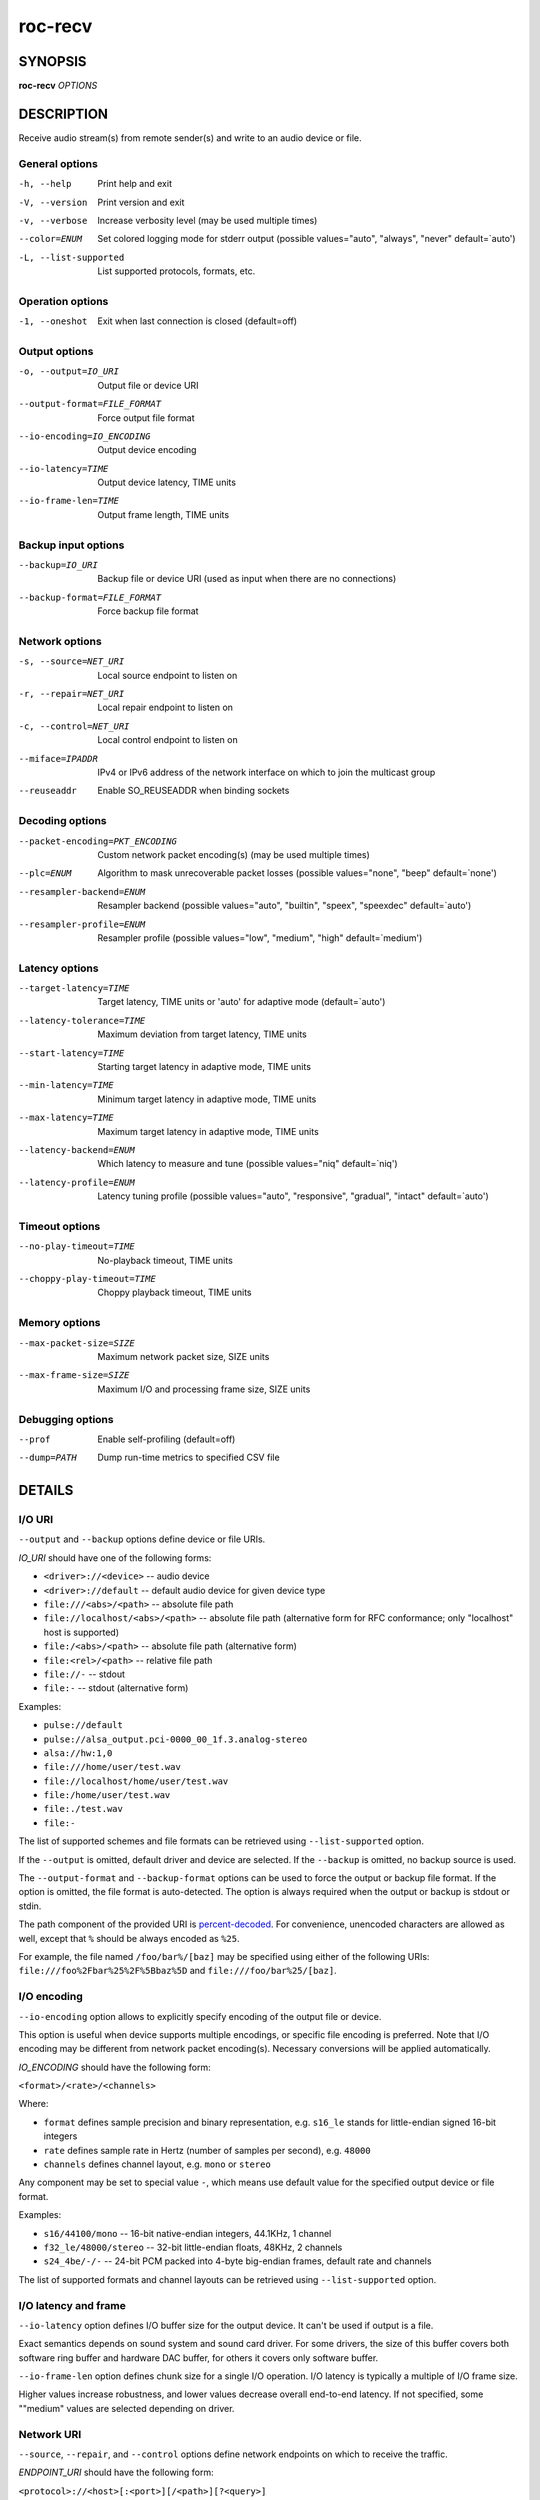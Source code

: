 roc-recv
********

.. only:: html

  .. contents:: Table of contents:
     :local:
     :depth: 1

SYNOPSIS
========

**roc-recv** *OPTIONS*

DESCRIPTION
===========

Receive audio stream(s) from remote sender(s) and write to an audio device or file.

.. begin_options

General options
---------------

-h, --help            Print help and exit
-V, --version         Print version and exit
-v, --verbose         Increase verbosity level (may be used multiple times)
--color=ENUM          Set colored logging mode for stderr output (possible values="auto", "always", "never" default=`auto')
-L, --list-supported  List supported protocols, formats, etc.

Operation options
-----------------

-1, --oneshot  Exit when last connection is closed (default=off)

Output options
--------------

-o, --output=IO_URI          Output file or device URI
--output-format=FILE_FORMAT  Force output file format
--io-encoding=IO_ENCODING    Output device encoding
--io-latency=TIME            Output device latency, TIME units
--io-frame-len=TIME          Output frame length, TIME units

Backup input options
--------------------

--backup=IO_URI              Backup file or device URI (used as input when there are no connections)
--backup-format=FILE_FORMAT  Force backup file format

Network options
---------------

-s, --source=NET_URI   Local source endpoint to listen on
-r, --repair=NET_URI   Local repair endpoint to listen on
-c, --control=NET_URI  Local control endpoint to listen on
--miface=IPADDR        IPv4 or IPv6 address of the network interface on which to join the multicast group
--reuseaddr            Enable SO_REUSEADDR when binding sockets

Decoding options
----------------

--packet-encoding=PKT_ENCODING  Custom network packet encoding(s) (may be used multiple times)
--plc=ENUM                      Algorithm to mask unrecoverable packet losses (possible values="none", "beep" default=`none')
--resampler-backend=ENUM        Resampler backend  (possible values="auto", "builtin", "speex", "speexdec" default=`auto')
--resampler-profile=ENUM        Resampler profile  (possible values="low", "medium", "high" default=`medium')

Latency options
---------------

--target-latency=TIME     Target latency, TIME units or 'auto' for adaptive mode  (default=`auto')
--latency-tolerance=TIME  Maximum deviation from target latency, TIME units
--start-latency=TIME      Starting target latency in adaptive mode, TIME units
--min-latency=TIME        Minimum target latency in adaptive mode, TIME units
--max-latency=TIME        Maximum target latency in adaptive mode, TIME units
--latency-backend=ENUM    Which latency to measure and tune  (possible values="niq" default=`niq')
--latency-profile=ENUM    Latency tuning profile  (possible values="auto", "responsive", "gradual", "intact" default=`auto')

Timeout options
---------------

--no-play-timeout=TIME      No-playback timeout, TIME units
--choppy-play-timeout=TIME  Choppy playback timeout, TIME units

Memory options
--------------

--max-packet-size=SIZE  Maximum network packet size, SIZE units
--max-frame-size=SIZE   Maximum I/O and processing frame size, SIZE units

Debugging options
-----------------

--prof       Enable self-profiling  (default=off)
--dump=PATH  Dump run-time metrics to specified CSV file

.. end_options

DETAILS
=======

I/O URI
-------

``--output`` and ``--backup`` options define device or file URIs.

*IO_URI* should have one of the following forms:

- ``<driver>://<device>`` -- audio device
- ``<driver>://default`` -- default audio device for given device type
- ``file:///<abs>/<path>`` -- absolute file path
- ``file://localhost/<abs>/<path>`` -- absolute file path (alternative form for RFC conformance; only "localhost" host is supported)
- ``file:/<abs>/<path>`` -- absolute file path (alternative form)
- ``file:<rel>/<path>`` -- relative file path
- ``file://-`` -- stdout
- ``file:-`` -- stdout (alternative form)

Examples:

- ``pulse://default``
- ``pulse://alsa_output.pci-0000_00_1f.3.analog-stereo``
- ``alsa://hw:1,0``
- ``file:///home/user/test.wav``
- ``file://localhost/home/user/test.wav``
- ``file:/home/user/test.wav``
- ``file:./test.wav``
- ``file:-``

The list of supported schemes and file formats can be retrieved using ``--list-supported`` option.

If the ``--output`` is omitted, default driver and device are selected.
If the ``--backup`` is omitted, no backup source is used.

The ``--output-format`` and ``--backup-format`` options can be used to force the output or backup file format. If the option is omitted, the file format is auto-detected. The option is always required when the output or backup is stdout or stdin.

The path component of the provided URI is `percent-decoded <https://en.wikipedia.org/wiki/Percent-encoding>`_. For convenience, unencoded characters are allowed as well, except that ``%`` should be always encoded as ``%25``.

For example, the file named ``/foo/bar%/[baz]`` may be specified using either of the following URIs: ``file:///foo%2Fbar%25%2F%5Bbaz%5D`` and ``file:///foo/bar%25/[baz]``.

I/O encoding
------------

``--io-encoding`` option allows to explicitly specify encoding of the output file or device.

This option is useful when device supports multiple encodings, or specific file encoding is preferred. Note that I/O encoding may be different from network packet encoding(s). Necessary conversions will be applied automatically.

*IO_ENCODING* should have the following form:

``<format>/<rate>/<channels>``

Where:

* ``format`` defines sample precision and binary representation, e.g. ``s16_le`` stands for little-endian signed 16-bit integers
* ``rate`` defines sample rate in Hertz (number of samples per second), e.g. ``48000``
* ``channels`` defines channel layout, e.g. ``mono`` or ``stereo``

Any component may be set to special value ``-``, which means use default value for the specified output device or file format.

Examples:

* ``s16/44100/mono`` -- 16-bit native-endian integers, 44.1KHz, 1 channel
* ``f32_le/48000/stereo`` -- 32-bit little-endian floats, 48KHz, 2 channels
* ``s24_4be/-/-`` -- 24-bit PCM packed into 4-byte big-endian frames, default rate and channels

The list of supported formats and channel layouts can be retrieved using ``--list-supported`` option.

I/O latency and frame
---------------------

``--io-latency`` option defines I/O buffer size for the output device. It can't be used if output is a file.

Exact semantics depends on sound system and sound card driver. For some drivers, the size of this buffer covers both software ring buffer and hardware DAC buffer, for others it covers only software buffer.

``--io-frame-len`` option defines chunk size for a single I/O operation. I/O latency is typically a multiple of I/O frame size.

Higher values increase robustness, and lower values decrease overall end-to-end latency. If not specified, some ""medium" values are selected depending on driver.

Network URI
-----------

``--source``, ``--repair``, and ``--control`` options define network endpoints on which to receive the traffic.

*ENDPOINT_URI* should have the following form:

``<protocol>://<host>[:<port>][/<path>][?<query>]``

Examples:

- ``rtsp://localhost:123/path?query``
- ``rtp+rs8m://localhost:123``
- ``rtp://0.0.0.0:123``
- ``rtp://[::1]:123``
- ``rtcp://0.0.0.0:123``

The list of supported protocols can be retrieved using ``--list-supported`` option.

The host field should be either FQDN (domain name), or IPv4 address, or IPv6 address in square brackets. It may be ``0.0.0.0`` (for IPv4) or ``[::]`` (for IPv6) to bind endpoint to all network interfaces.

The port field can be omitted if the protocol defines standard port. Otherwise, it is mandatory. It may be set to zero to bind endpoint to a randomly chosen ephemeral port.

The path and query fields are allowed only for protocols that support them, e.g. for RTSP.

If FEC is enabled on sender, a pair of a source and repair endpoints should be provided. The two endpoints should use compatible protocols, e.g. ``rtp+rs8m://`` for source endpoint, and ``rs8m://`` for repair endpoint. If FEC is disabled, a single source endpoint should be provided.

Supported source and repair protocols:

- source ``rtp://``, repair none (bare RTP without FEC)
- source ``rtp+rs8m://``, repair ``rs8m://`` (RTP with Reed-Solomon FEC)
- source ``rtp+ldpc://``, repair ``ldpc://`` (RTP with LDPC-Staircase FEC)

In addition, it is recommended to provide control endpoint. It is used to exchange non-media information used to identify session, carry feedback, etc. If no control endpoint is provided, session operates in reduced fallback mode, which may be less robust and may not support all features.

Supported control protocols:

- ``rtcp://``

Packet encodings
----------------

``--packet-encoding`` option allows to specify custom encoding(s) of the network packets.

*PKT_ENCODING* is similar to *IO_ENCODING*, but adds numeric encoding identifier:

``<id>:<format>/<rate>/<channels>``

Where:

* ``id`` is an arbitrary number in range 100..127, which should uniquely identify encoding on all related senders and receivers
* ``format`` defines sample precision and binary representation, e.g. ``s16_le`` stands for little-endian signed 16-bit integers
* ``rate`` defines sample rate in Hertz (number of samples per second), e.g. ``48000``
* ``channels`` defines channel layout, e.g. ``mono`` or ``stereo``

Examples:

* ``101:s16_be/44100/mono`` -- 16-bit big-endian integers, 44.1KHz, 1 channel
* ``102:f32_le/48000/stereo`` -- 32-bit little-endian floats, 48KHz, 2 channels

The list of supported formats and channel layouts can be retrieved using ``--list-supported`` option.

If you specify custom packet encoding on sender(s), and don't use signaling protocol like RTSP, you need to specify **exactly same encoding(s)** on receiver, with matching identifiers and parameters.

You can use this option several times if different senders use different encodings. Ensure that all encodings has different identifiers, so that receiver can distinguish between them.

Resampler configuration
-----------------------

Receiver uses resampler (a.k.a. sample rate converter) for two purposes:

* to convert between packet encoding sample rate and I/O encoding sample rate, if they're different
* if receiver-side latency tuning is enabled (which is the default), to adjust clock speed dynamically for clock drift compensation

``--resampler-backend`` and ``--resampler-profile`` allow to specify which engine is used for resampling and which quality profile is applied.

A few backends are available:

* ``auto`` -- select most appropriate backend automatically
* ``builtin`` -- CPU-intensive, good-quality, high-precision built-in resampler
* ``speex`` -- fast, good-quality, low-precision resampler based on SpeexDSP
* ``speexdec`` -- very fast, medium-quality, medium-precision resampler combining SpeexDSP for base rate conversion with decimation for clock drift compensation

Here, quality reflects potential distortions introduced by resampler, and precision reflects how accurately resampler can apply scaling and hence how accurately we can tune latency.

For very low latency or very low latency error, you usually need to use ``builtin`` backend. If those factors are not critical, you may use ``speex`` resampler to reduce CPU usage. ``speexdec`` backend is a compromise for situations when both CPU usage and latency are critical, and quality is less important.

If receiver-side latency tuning is disabled (by default it's enabled), resampler precision is not relevant, and ``speex`` is almost always the best choice.

Latency configuration
---------------------

This section is relevant when receiver-side latency tuning is enabled (this is default).

By default, latency tuning is performed on receiver side: ``--latency-profile`` is set to ``auto`` on receiver and to ``intact`` on sender. If you want to do it on sender side, you can set ``--latency-profile`` to ``intact`` on receiver and to something else on sender. This is useful when receiver is more CPU-constrained than sender, because latency tuning uses resampler. However, note that sender may perform tuning less accurately, depending on network lag.

``--target-latency`` option defines the latency value to maintain, as measured by the ``--latency-backend``:

* If value is provided, **fixed latency** mode is activated. The latency starts from ``--target-latency`` and is kept close to that value.

* If option is omitted or set to ``auto``, **adaptive latency** mode is activated. The latency is chosen dynamically. Initial latency is ``--start-latency``, and the allowed range is ``--min-latency`` to ``--max-latency``.

``--latency-tolerance`` option defines maximum allowed deviation of the actual latency from the (current) target latency. If this limit is exceeded for some reason (typically due to poor network conditions), connection is restarted.

How latency is measured (and so which latency is tuned) is defined by ``--latency-backend`` option. The following backends are available:

* ``niq`` --  In this mode, latency is defined as the length of network incoming queue on receiver. Playback speed lock is adjusted to keep queue length close to configured target latency. This backend synchronizes only clock speed, but not position; different receivers will have different (constant, on average) delays.

How latency is tuned is defines by ``--latency-profile`` option:

* ``auto`` -- Automatically select profile based on target latency.
* ``responsive`` -- Adjust clock speed quickly and accurately. Requires good network conditions. Allows very low latencies.
* ``gradual`` -- Adjust clock speed slowly and smoothly. Tolerates very high network jitter, but doesn't allow low latencies.
* ``intact`` -- Do not adjust clock speed at all.

Timeouts
--------

There are two timeout options determining when to terminate problematic connections:

* ``--no-play-timeout`` -- Terminate connection if there is no playback (i.e. no good packets) during timeout. Allows to detect dead, hanging, or incompatible clients that generate unparseable packets.

* ``--choppy-play-timeout`` -- Terminate connection if there is constant stuttering during this period. Allows to detect situations when playback continues but there are frequent glitches, for example because there is a high ratio of late packets.

Multicast interface
-------------------

If ``--miface`` option is present, it defines an IP address of the network interface on which to join the multicast group. If not present, no multicast group should be joined.

It's not possible to receive multicast traffic without joining a multicast group. The user should either provide multicast interface, or join the group manually using third-party tools.

*IPADDR* should be an IP address of the network interface on which to join the multicast group. It may be ``0.0.0.0`` (for IPv4) or ``::`` (for IPv6) to join the multicast group on all available interfaces.

Although most traffic goes from sender to receiver, there is also feedback traffic from receiver to sender, so both sender and receiver should join multicast group.

Multiple unicast addresses
--------------------------

You can bind receiver to multiple addresses by specifying several sets of endpoints, called "slots".

Each slot has its own ``--source``, ``--repair``, and ``--control`` endpoint and optional ``--miface`` address. All receiver slots should have the same set of endpoint types (source, repair, etc). For example, to bind receiver to 2 addresses, you'll need to specify 2 groups of ``--source``, ``--repair``, and ``--control`` options. Receiver allows slots to use different sets of protocols.

This feature is useful if you want to accept connections from different interfaces or using different protocols.

SO_REUSEADDR
------------

If ``--reuseaddr`` option is provided, ``SO_REUSEADDR`` socket option will be enabled for all sockets (by default it's enabled only for multicast sockets).

For TCP, it allows immediately reusing recently closed socket in TIME_WAIT state, which may be useful you want to be able to restart server quickly.

For UDP, it allows multiple processes to bind to the same address, which may be useful if you're using systemd socket activation.

Regardless of the option, ``SO_REUSEADDR`` is always disabled when binding to ephemeral port.

Backup audio
------------

If ``--backup`` option is given, it defines input audio device or file which will be played when there are no connected sessions. If it's not given, silence is played instead.

Backup file is restarted from the beginning each time when the last session disconnect. The playback of of the backup file is automatically looped.

Time and size units
-------------------

*TIME* defines duration with nanosecond precision.

It should have one of the following forms:
  123ns; 1.23us; 1.23ms; 1.23s; 1.23m; 1.23h;

*SIZE* defines byte size and should have one of the following forms:
  123; 1.23K; 1.23M; 1.23G;

EXAMPLES
========

Endpoint examples
-----------------

Bind one bare RTP endpoint on all IPv4 interfaces:

.. code::

    $ roc-recv -vv -s rtp://0.0.0.0:10001

Bind source, repair, and control endpoints to all IPv4 interfaces (but not IPv6):

.. code::

    $ roc-recv -vv -s rtp+rs8m://0.0.0.0:10001 -r rs8m://0.0.0.0:10002 \
        -c rtcp://0.0.0.0:10003

Bind source, repair, and control endpoints to all IPv6 interfaces (but not IPv4):

.. code::

    $ roc-recv -vv -s rtp+rs8m://[::]:10001 -r rs8m://[::]:10002 -c rtcp://[::]:10003

Bind source, repair, and control endpoints to a particular network interface:

.. code::

    $ roc-recv -vv -s rtp+rs8m://192.168.0.3:10001 -r rs8m://192.168.0.3:10002 \
        -c rtcp://192.168.0.3:10003

Bind endpoints to a particular multicast address and join to a multicast group on a particular network interface:

.. code::

    $ roc-recv -vv -s rtp+rs8m://225.1.2.3:10001 -r rs8m://225.1.2.3:10002 \
        -c rtcp://225.1.2.3:10003 \
        --miface 192.168.0.3

Bind two sets of source, repair, and control endpoints (six endpoints in total):

.. code::

    $ roc-recv -vv \
        -s rtp+rs8m://192.168.0.3:10001 -r rs8m://192.168.0.3:10002 \
            -c rtcp://192.168.0.3:10003 \
        -s rtp+rs8m://198.214.0.7:10001 -r rs8m://198.214.0.7:10002 \
            -c rtcp://198.214.0.7:10003

I/O examples
------------

Output to the default device (omit ``-o``):

.. code::

    $ roc-recv -vv -s rtp://0.0.0.0:10001

Output to the default ALSA device:

.. code::

    $ roc-recv -vv -s rtp://0.0.0.0:10001 -o alsa://default

Output to a specific PulseAudio device:

.. code::

    $ roc-recv -vv -s rtp://0.0.0.0:10001 -o pulse://alsa_input.pci-0000_00_1f.3.analog-stereo

Output to a file in WAV format (guess format by extension):

.. code::

    $ roc-recv -vv -s rtp://0.0.0.0:10001 -o file:./output.wav

Output to a file in WAV format (specify format manually):

.. code::

    $ roc-recv -vv -s rtp://0.0.0.0:10001 -o file:./output.file --output-format wav

Output to stdout in WAV format:

.. code::

    $ roc-recv -vv -s rtp://0.0.0.0:10001 -o file:- --output-format wav >./output.wav

Output to a file in WAV format (absolute path):

.. code::

    $ roc-recv -vv -s rtp://0.0.0.0:10001 -o file:///home/user/output.wav

Specify backup file:

.. code::

    $ roc-recv -vv -s rtp://0.0.0.0:10001 --backup file:./backup.wav

Tuning examples
---------------

Force specific encoding on the output device:

.. code::

    $ roc-recv -vv -s rtp://0.0.0.0:10001 \
        --output alsa://hw:1,0 --io-encoding s32/48000/stereo

Use specific encoding for network packets:

.. code::

    $ roc-send -vv -s rtp://192.168.0.3:10001 --packet-encoding 101:s32/48000/stereo

.. code::

    $ roc-recv -vv -s rtp://0.0.0.0:10001 --packet-encoding 101:s32/48000/stereo

Select the LDPC-Staircase FEC scheme:

.. code::

    $ roc-send -vv -s rtp+ldpc://192.168.0.3:10001 -r ldpc://192.168.0.3:10002 \
        -c rtcp://192.168.0.3:10003

.. code::

    $ roc-recv -vv -s rtp+ldpc://0.0.0.0:10001 -r ldpc://0.0.0.0:10002 \
        -c rtcp://0.0.0.0:10003

Select fixed streaming latency instead of adaptive latency and low tolerance to latency deviations:

.. code::

    $ roc-recv -vv -s rtp://0.0.0.0:10001 \
        --target-latency=40ms --latency-tolerance 10ms

Select I/O latency and frame length:

.. code::

    $ roc-recv -vv -s rtp://0.0.0.0:10001 \
        --io-latency=20ms --io-frame-len=4ms

Manually specify thresholds for adaptive latency:

.. code::

    $ roc-recv -vv -s rtp://0.0.0.0:10001 \
        --target-latency=auto \
        --start-latency=300ms --min-latency=100ms --max-latency 500ms

Manually specify timeouts:

.. code::

    $ roc-recv -vv -s rtp://0.0.0.0:10001 \
        --no-play-timeout=200ms --choppy-play-timeout=500ms

Manually specify latency tuning parameters:

.. code::

    $ roc-recv -vv -s rtp://0.0.0.0:10001 \
        --latency-backend=niq --latency-profile=gradual

Manually specify resampling parameters:

.. code::

    $ roc-recv -vv -s rtp://0.0.0.0:10001 \
        --resampler-backend=speex --resampler-profile=high

ENVIRONMENT
===========

The following environment variables are supported:

NO_COLOR
    By default, terminal coloring is automatically detected. This environment variable can be set to a non-empty string to disable terminal coloring. It has lower precedence than ``--color`` option.

FORCE_COLOR
    By default, terminal coloring is automatically detected. This environment variable can be set to a positive integer to enable/force terminal coloring. It has lower precedence than  ``NO_COLOR`` variable and ``--color`` option.

SEE ALSO
========

:manpage:`roc-send(1)`, :manpage:`roc-copy(1)`, and the Roc web site at https://roc-streaming.org/

BUGS
====

Please report any bugs found via GitHub (https://github.com/roc-streaming/roc-toolkit/).

AUTHORS
=======

See authors page on the website for a list of maintainers and contributors (https://roc-streaming.org/toolkit/docs/about_project/authors.html).
